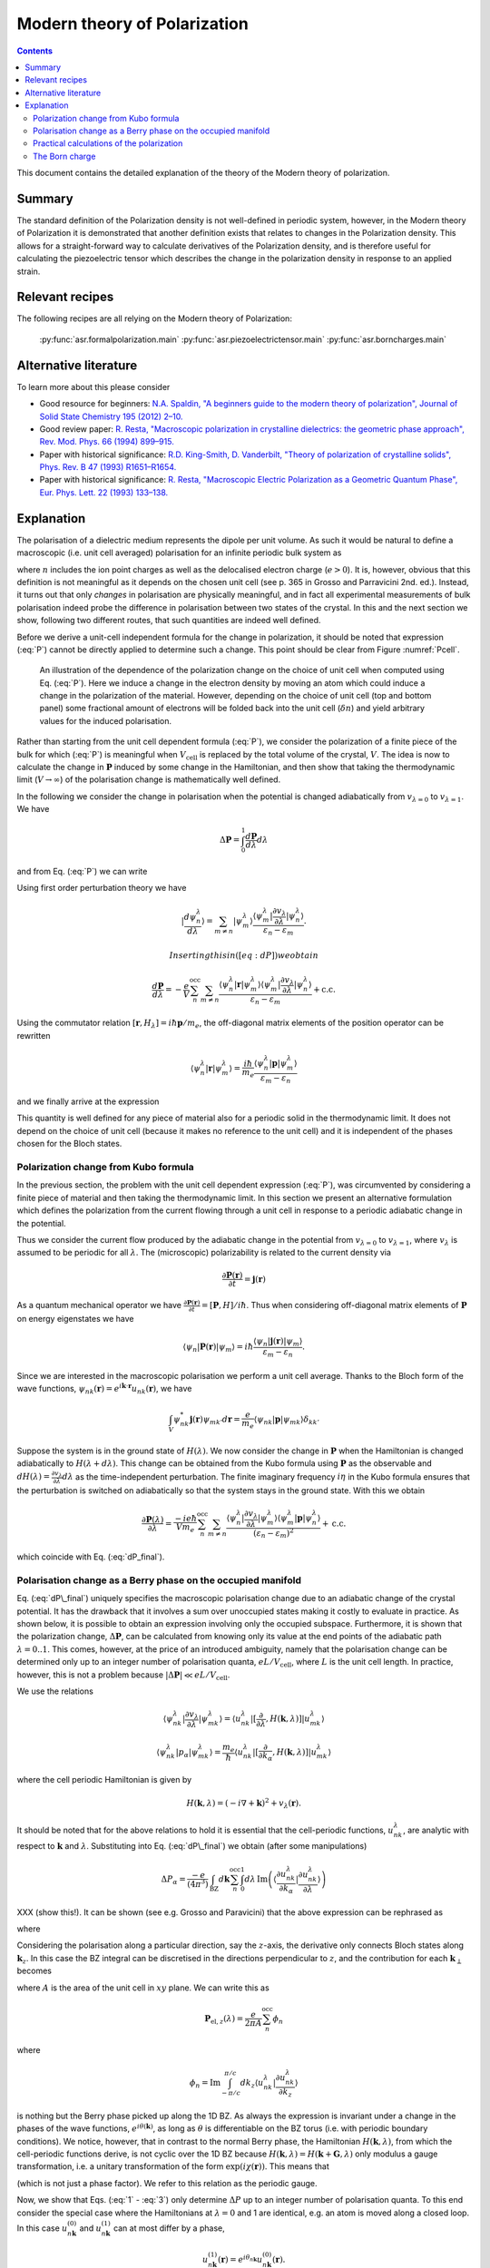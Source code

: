 .. _Modern theory of polarization:

===============================
 Modern theory of Polarization
===============================

.. contents::

This document contains the detailed explanation of the theory of the
Modern theory of polarization.

Summary
=======

The standard definition of the Polarization density is not
well-defined in periodic system, however, in the Modern theory of
Polarization it is demonstrated that another definition exists that
relates to changes in the Polarization density. This allows for a
straight-forward way to calculate derivatives of the Polarization
density, and is therefore useful for calculating the piezoelectric
tensor which describes the change in the polarization density in
response to an applied strain.

Relevant recipes
================

The following recipes are all relying on the Modern theory of Polarization:

  :py:func:`asr.formalpolarization.main`
  :py:func:`asr.piezoelectrictensor.main`
  :py:func:`asr.borncharges.main`

Alternative literature
======================

To learn more about this please consider

- Good resource for beginners: `N.A. Spaldin, "A beginners guide to
  the modern theory of polarization", Journal of Solid State Chemistry
  195 (2012) 2–10. <https://doi.org/10.1016/j.jssc.2012.05.010>`_
- Good review paper: `R. Resta, "Macroscopic polarization in
  crystalline dielectrics: the geometric phase approach",
  Rev. Mod. Phys. 66 (1994)
  899–915. <https://doi.org/10.1103/RevModPhys.66.899>`_
- Paper with historical significance: `R.D. King-Smith, D. Vanderbilt,
  "Theory of polarization of crystalline solids", Phys. Rev. B
  47 (1993) R1651–R1654. <https://doi.org/10.1103/PhysRevB.47.1651>`_
- Paper with historical significance: `R. Resta, "Macroscopic Electric
  Polarization as a Geometric Quantum Phase",
  Eur. Phys. Lett. 22 (1993)
  133–138. <https://doi.org/10.1209/0295-5075/22/2/010>`_

Explanation
===========

The polarisation of a dielectric medium represents the dipole per unit
volume. As such it would be natural to define a macroscopic (i.e. unit
cell averaged) polarisation for an infinite periodic bulk system as

.. math::
   :label: P

   \mathbf P = \frac{e}{V_\textrm{cell}}\int_{V_\textrm{cell}} \mathbf r n(\mathbf r) d\mathbf r

where :math:`n` includes the ion point charges as well as the
delocalised electron charge (:math:`e > 0`). It is, however, obvious
that this definition is not meaningful as it depends on the chosen unit
cell (see p. 365 in Grosso and Parravicini 2nd. ed.). Instead, it turns
out that only *changes* in polarisation are physically meaningful, and
in fact all experimental measurements of bulk polarisation indeed probe
the difference in polarisation between two states of the crystal. In
this and the next section we show, following two different routes, that
such quantities are indeed well defined.

Before we derive a unit-cell independent formula for the change in
polarization, it should be noted that expression (:eq:`P`) cannot be
directly applied to determine such a change. This point should be clear
from Figure :numref:`Pcell`.

.. figure:: born_charge.png
   :name: Pcell

   An illustration of the dependence of the polarization change on the
   choice of unit cell when computed using Eq. (:eq:`P`). Here we induce
   a change in the electron density by moving an atom which could induce
   a change in the polarization of the material. However, depending on
   the choice of unit cell (top and bottom panel) some fractional amount
   of electrons will be folded back into the unit cell
   (:math:`\delta n`) and yield arbitrary values for the induced
   polarisation.

Rather than starting from the unit cell dependent formula (:eq:`P`), we
consider the polarization of a finite piece of the bulk for which
(:eq:`P`) is meaningful when :math:`V_{\textrm{cell}}` is replaced by the
total volume of the crystal, :math:`V`. The idea is now to calculate the
change in :math:`\mathbf P` induced by some change in the Hamiltonian,
and then show that taking the thermodynamic limit (:math:`V\to \infty`)
of the polarisation change is mathematically well defined.

In the following we consider the change in polarisation when the
potential is changed adiabatically from :math:`v_{\lambda=0}` to
:math:`v_{\lambda=1}`. We have

.. math:: \Delta \mathbf P = \int_{0}^{1} \frac{d \mathbf P}{d\lambda}d\lambda

and from Eq. (:eq:`P`) we can write

.. math::
   :label: dP

   \frac{d \mathbf P}{d\lambda} = -\frac{e}{V} \sum_n^{\text{occ}} \langle \psi_n^\lambda |\mathbf r|\frac{d \psi_n^\lambda}{d \lambda} \rangle + \mathrm{c.c.}

Using first order perturbation theory we have

.. math:: |\frac{d \psi_n^\lambda}{d \lambda} \rangle = \sum_{m\neq n} |\psi_m^\lambda\rangle\frac{\langle \psi^\lambda_m|\frac{\partial v_\lambda}{\partial \lambda}|\psi_n^\lambda\rangle}{\varepsilon_n-\varepsilon_m}.

 Inserting this in ([eq:dP]) we obtain

.. math::

   \frac{d \mathbf P}{d\lambda} = -\frac{e}{V} \sum_n^{\text{occ}}\sum_{m\neq n} \frac{\langle \psi^\lambda_n|\mathbf r |\psi_m^\lambda\rangle
   \langle \psi^\lambda_m|\frac{\partial v_\lambda}{\partial \lambda}|\psi_n^\lambda\rangle}
   {\varepsilon_n-\varepsilon_m} + \mathrm{c.c.}

Using the commutator relation :math:`[\mathbf
r,H_{\lambda}]=i\hbar\mathbf p / m_e`, the off-diagonal matrix
elements of the position operator can be rewritten

.. math:: \langle \psi_n^\lambda |\mathbf r|\psi_m^\lambda  \rangle = \frac{i\hbar}{m_e}\frac{\langle \psi_n^\lambda |\mathbf p|\psi_m^\lambda  \rangle}{\varepsilon_m-\varepsilon_n}

and we finally arrive at the expression

.. math::
   :label: dP_final

   \frac{d \mathbf P}{d\lambda} = \frac{i e \hbar}{Vm_e} \sum_n^{\text{occ}}\sum_{m\neq n} \frac{
   \langle \psi^\lambda_n|\mathbf p |\psi_m^\lambda\rangle \langle \psi^\lambda_m|\frac{\partial v_\lambda}{\partial \lambda}|\psi_n^\lambda\rangle }
   {(\varepsilon_n-\varepsilon_m)^2} + \mathrm{c.c.}

This quantity is well defined for any piece of material also for a
periodic solid in the thermodynamic limit. It does not depend on the
choice of unit cell (because it makes no reference to the unit cell) and
it is independent of the phases chosen for the Bloch states.

Polarization change from Kubo formula
-------------------------------------

In the previous section, the problem with the unit cell dependent
expression (:eq:`P`), was circumvented by considering a finite piece of
material and then taking the thermodynamic limit. In this section we
present an alternative formulation which defines the polarization from
the current flowing through a unit cell in response to a periodic
adiabatic change in the potential.

Thus we consider the current flow produced by the adiabatic change in
the potential from :math:`v_{\lambda=0}` to :math:`v_{\lambda=1}`, where
:math:`v_\lambda` is assumed to be periodic for all :math:`\lambda`. The
(microscopic) polarizability is related to the current density via

.. math:: \frac{\partial \mathbf P(\mathbf r) }{ \partial t} =\mathbf j(\mathbf r)

As a quantum mechanical operator we have :math:`\frac{\partial \mathbf
P(\mathbf r) }{ \partial t} = [\mathbf P, H] / i\hbar`. Thus when
considering off-diagonal matrix elements of :math:`\mathbf P` on
energy eigenstates we have

.. math:: \langle \psi_n|\mathbf P(\mathbf r) |\psi_m\rangle = i\hbar\frac{\langle \psi_n|\mathbf j(\mathbf r) |\psi_m\rangle}{\varepsilon_m - \varepsilon_n}.

Since we are interested in the macroscopic polarisation we perform a
unit cell average. Thanks to the Bloch form of the wave functions,
:math:`\psi_{nk}(\mathbf r)=e^{i\mathbf{k}\cdot
\mathbf{r}}u_{nk}(\mathbf r)`, we have

.. math:: \int_{V} \psi_{nk}^* \mathbf j(\mathbf r) \psi_{mk'} d \mathbf r= \frac{e}{m_e} \langle \psi_{nk} |\mathbf p |\psi_{mk}\rangle\delta_{kk'}

Suppose the system is in the ground state of :math:`H(\lambda)`. We
now consider the change in :math:`\mathbf P` when the Hamiltonian is
changed adiabatically to :math:`H(\lambda + d\lambda)`. This change
can be obtained from the Kubo formula using :math:`\mathbf P` as the
observable and :math:`dH(\lambda)=\frac{\partial v_\lambda}{ \partial
\lambda} d\lambda` as the time-independent perturbation. The finite
imaginary frequency :math:`i\eta` in the Kubo formula ensures that the
perturbation is switched on adiabatically so that the system stays in
the ground state.  With this we obtain

.. math::

   \frac{\partial \mathbf P(\lambda)}{\partial \lambda} =
   \frac{-i e \hbar}{Vm_e} \sum_n^{\text{occ}}\sum_{m\neq n}
   \frac{\langle \psi^\lambda_{n}|\frac{\partial v_\lambda}{\partial
   \lambda}|\psi_{m}^\lambda\rangle \langle \psi^\lambda_m|\mathbf p
   |\psi_n^\lambda\rangle} {(\varepsilon_n-\varepsilon_m)^2} +
   \mathrm{c.c.}

which coincide with Eq. (:eq:`dP_final`).

Polarisation change as a Berry phase on the occupied manifold
-------------------------------------------------------------

Eq. (:eq:`dP\_final`) uniquely specifies the macroscopic polarisation
change due to an adiabatic change of the crystal potential. It has the
drawback that it involves a sum over unoccupied states making it costly
to evaluate in practice. As shown below, it is possible to obtain an
expression involving only the occupied subspace. Furthermore, it is
shown that the polarization change, :math:`\Delta \mathbf P`, can be
calculated from knowing only its value at the end points of the
adiabatic path :math:`\lambda=0..1`. This comes, however, at the price
of an introduced ambiguity, namely that the polarisation change can be
determined only up to an integer number of polarisation quanta,
:math:`e L / V_\mathrm{cell}`, where :math:`L` is the unit cell length.
In practice, however, this is not a problem because
:math:`|\Delta \mathbf P|\ll e L / V_\mathrm{cell}`.

We use the relations

.. math::

   \langle \psi^\lambda_{nk}|\frac{\partial v_\lambda}{ \partial \lambda} |\psi^\lambda_{mk}\rangle = \langle u^\lambda_{nk}|[\frac{\partial }{\partial \lambda}, H(\mathbf k,\lambda)]| u^\lambda_{mk}\rangle
   
   \langle \psi^\lambda_{nk}| p_{\alpha} |\psi^\lambda_{mk}\rangle = \frac{m_e}{\hbar}\langle u^\lambda_{nk}|[\frac{\partial }{\partial k_{\alpha}}, H(\mathbf k,\lambda)]| u^\lambda_{mk}\rangle

where the cell periodic Hamiltonian is given by

.. math:: H(\mathbf k,\lambda) = (-i\nabla + \mathbf k)^2 +v_\lambda(\mathbf r).

It should be noted that for the above relations to hold it is essential
that the cell-periodic functions, :math:`u^\lambda_{nk}`, are analytic
with respect to :math:`\mathbf k` and :math:`\lambda`. Substituting into
Eq. (:eq:`dP\_final`) we obtain (after some manipulations)

.. math:: \Delta P_\alpha = \frac{-e}{(4\pi^3)} \int_{\mathrm{BZ}}d\mathbf k \sum_n^{\text{occ}}\int_0^1 d\lambda\, \mathrm{Im}\left(\langle \frac{\partial u_{nk}^\lambda}{\partial k_\alpha} |\frac{\partial u_{nk}^\lambda}{\partial \lambda} \rangle\right)

XXX (show this!). It can be shown (see e.g. Grosso and Paravicini) that the above
expression can be rephrased as

.. math::
   :label: 1

   \Delta \mathbf P = \Delta \mathbf P_{\mathrm{ion}} + [\mathbf P_{\mathrm{el}}(1)-\mathbf P_{\mathrm{el}}(0)]

where

.. math::
   :label: 2

   \mathbf P_{\mathrm{el}}(\lambda) = \frac{e}{8\pi^3}\mathrm{Im}\int_{\mathrm{BZ}}d\mathbf k \sum_n^{\text{occ}}  \langle u_{nk}^\lambda |\nabla_{\mathbf k}|u_{nk}^\lambda \rangle.

Considering the polarisation along a particular direction, say the
:math:`z`-axis, the derivative only connects Bloch states along
:math:`\mathbf k_z`. In this case the BZ integral can be discretised in
the directions perpendicular to :math:`z`, and the contribution for each
:math:`\mathbf k_{\perp}` becomes

.. math::
   :label: 3

   \mathbf P_{\mathrm{el},z}(\lambda) = \frac{e}{2\pi A}\mathrm{Im}\int_{-\pi/c}^{\pi/c} d k_z \sum_n^{\text{occ}} \langle u_{nk}^\lambda |\frac{\partial u_{nk}^\lambda}{\partial k_z}\rangle

where :math:`A` is the area of the unit cell in :math:`xy` plane. We
can write this as

.. math::

   \mathbf P_{\mathrm{el},z}(\lambda) = \frac{e}{2\pi A}\sum_n^{\text{occ}} \phi_n

where

.. math::

   \phi_n = \mathrm{Im}\int_{-\pi/c}^{\pi/c} d k_z  \langle u_{nk}^\lambda |\frac{\partial u_{nk}^\lambda}{\partial k_z}\rangle

is nothing but the Berry phase picked up along the 1D BZ. As always the
expression is invariant under a change in the phases of the wave
functions, :math:`e^{i\theta(\mathbf k)}`, as long as :math:`\theta` is
differentiable on the BZ torus (i.e. with periodic boundary conditions).
We notice, however, that in contrast to the normal Berry phase, the
Hamiltonian :math:`H(\mathbf k,\lambda)`, from which the cell-periodic
functions derive, is not cyclic over the 1D BZ because
:math:`H(\mathbf k,\lambda)=H(\mathbf k+\mathbf G,\lambda)` only modulus
a gauge transformation, i.e. a unitary transformation of the form
:math:`\exp(i\chi(\mathbf r))`. This means that

.. math::
   :label: periodic

   u_{n\mathbf k}^\lambda = e^{i\mathbf r \cdot \mathbf G}u_{n,\mathbf k+\mathbf G}^\lambda

(which is not just a phase factor). We refer to this relation as the
periodic gauge.

Now, we show that Eqs. (:eq:`1` - :eq:`3`) only determine :math:`\Delta P`
up to an integer number of polarisation quanta. To this end consider the
special case where the Hamiltonians at :math:`\lambda=0` and 1 are
identical, e.g. an atom is moved along a closed loop. In this case
:math:`u_{n\mathbf k}^{(0)}` and :math:`u_{n\mathbf k}^{(1)}` can at
most differ by a phase,

.. math:: u_{n\mathbf k}^{(1)}(\mathbf r) = e^{i\theta_{n\mathbf k}}u_{n\mathbf k}^{(0)}(\mathbf r).

Inserting this in Eq. (:eq:`3`) yields

.. math:: \Delta \mathbf P_{\textrm{el}} = \frac{e}{2\pi A} \mathrm{Im}\int_{-\pi/c}^{\pi/c} d k_z \sum_n^{\text{occ}} \frac{\partial \theta_{n\mathbf k}}{\partial k_z}.

Because of Eq. (:eq:`periodic`) we must have
:math:`e^{i\theta_{n\mathbf k}}=e^{i\theta_{n,\mathbf k+\mathbf G}}`
meaning that

.. math:: \theta_{n\mathbf k} = \beta_{n\mathbf k}^{\mathrm{per}}+\mathbf k\cdot \mathbf R_n

where :math:`\beta` is BZ-periodic (and differentiable) in
:math:`\mathbf k`. We thus conclude that for
:math:`H(\lambda=0)=H(\lambda=1)` we have

.. math:: \Delta \mathbf P_{\textrm{el}} = \frac{e}{V_{\textrm{cell}}} \sum_n^{\text{occ}} \mathbf R_n

where :math:`V_\mathrm{cell} = Ac`. This shows that the polarisation
change in direction :math:`\alpha` is only determined up to the
polarisation quantum :math:`(e/V_{\textrm{cell}})L_{\alpha}`.

Eqs. (:eq:`1` - :eq:`2`) invites the interpretation in terms of an absolute
polarisation. However, as previously discussed such a concept is not
well defined. Thus :math:`\mathbf P(\lambda)` only makes sense as a
device to compute the change in polarisation (which when evaluated in
terms of the Berry phase is defined only modulus the polarisation
quantum).

Practical calculations of the polarization
------------------------------------------

We now describe how the Berry phase theory can be used to calculate real
world quantities in practice. Eq. (:eq:`2`) is slightly rewritten to make
apparent its use of a trace

.. math::
   :label: ndotP

   \mathbf{n}\cdot\mathbf P_{\mathrm{el}}(\lambda) = \frac{e}{8\pi^3} \mathrm{Im}\int_{\mathrm{BZ}}d\mathbf k \, \mathrm{Tr}_\mathrm{occ} \left( \langle u_{nk}^\lambda |\mathbf{n} \cdot \nabla_{\mathbf k}|u_{mk}^\lambda \rangle\right),

where it is understood that the inside of the trace is a matrix in
band-indices :math:`n,m` and that trace is taken over the occupied
manifold of bands. :math:`\mathbf{n}` is a unit-vector along the
direction the polarization is calculated. The derivative of the
Bloch-functions is expanded to first order in :math:`\mathbf{k}`

.. math:: \nabla_{\mathbf k}|u_{m\mathbf{k}}^\lambda \rangle \approx \frac{ |u_{m\mathbf{k}+ \delta \mathbf{k}}^\lambda \rangle-|u_{m\mathbf{k}}^\lambda \rangle}{\delta \mathbf{k}}

leading to the approximate expression for the polarization

.. math:: \mathbf P_{\mathrm{el}}(\lambda) = \frac{e}{8\pi^3} \mathrm{Im}\int_{\mathrm{BZ}_\perp}d\mathbf k_\perp \sum_{\mathbf k_\parallel}\, \mathrm{Tr}_\mathrm{occ} \left( \langle u_{n\mathbf{k}}^\lambda |u_{m\mathbf{k}+\delta\mathbf{k}}^\lambda\rangle - 1 \right).

(Here we have removed :math:`\mathbf{n}\cdot` as it should be clear
that the polarisation along a specific direction is obtained by dotting
with :math:`\mathbf{n}`). In principle, this expression can be
straightforwardly implemented numerically. However, it appears that the
result depend on the (arbitrary) phases of the Bloch states. Eq.
(:eq:`ndotP`) requires that the :math:`u_{n\mathbf k}` are differentiable
with respect to :math:`\mathbf k`. But the wave functions obtained from
practical DFT codes come with arbitrary phases. To show that the result
is in fact independent of the phases, we use that the logarithm of a
matrix, :math:`S`, which is close to the unit matrix, to first order is

.. math:: \mathrm{ln}(S) \approx (S - I)

which allows us to write

.. math:: \mathbf P_{\mathrm{el}}(\lambda) = \frac{e}{8\pi^3} \mathrm{Im}\int_{\mathrm{BZ}_\perp}d\mathbf k_\perp \sum_{\mathbf k_\parallel}\, \, \mathrm{Tr}_\mathrm{occ} \, \mathrm{ln} \left[\langle u_{n\mathbf{k}}^\lambda |u_{m\mathbf{k}+\delta\mathbf{k}}^\lambda\rangle\right].

Now we can use the fact that the trace of a logarithm of a matrix is
equal to the logarithm of the determinant

.. math:: \mathrm{Tr} \, \mathrm{ln} \, S = \mathrm{ln} \det S

(which can be confirmed by inserting the eigen-representation of
:math:`S`) yielding

.. math:: \mathbf P_{\mathrm{el}}(\lambda) = \frac{e}{8\pi^3} \mathrm{Im}\int_{\mathrm{BZ}_\perp}d\mathbf k_\perp  \, \sum_{\mathbf k_\parallel}\, \mathrm{ln} \, \det_\mathrm{occ} \, \left[\langle u_{n\mathbf{k}}^\lambda |u_{m\mathbf{k}+\delta\mathbf{k}}^\lambda\rangle\right].

Finally we can pull the sum into the logarithm by converting it to a
product

.. math::
   :label: dP_practical

   \mathbf P_{\mathrm{el}}(\lambda) = \frac{e}{8\pi^3} \mathrm{Im}\int_{\mathrm{BZ}_\perp}d\mathbf k_\perp  \, \mathrm{ln} \, \prod_{\mathbf k_\parallel}\, \det_\mathrm{occ} \, \left[\langle u_{n\mathbf{k}}^\lambda |u_{m\mathbf{k}+\delta\mathbf{k}}^\lambda\rangle\right]

This expression shows that the polarization is in fact independent of
the arbitrary phases of the wave functions. It is implemented in the
GPAW code, and one example of its use will be illustrated in the next
section.

The Born charge
---------------

Now we consider the induced polarization when displacing an atom in a
crystal from its equilibrium position. If the atom is ionized and thus
have donated or accepted a finite number of electrons (like in the NaCl
crystal), the induced polarisation can be simply given by the charge of
the ion multiplied by the displacement :math:`\delta \mathbf{R}`

.. math::

   \delta \mathbf{P} = \frac{e Z_\mathrm{ion}}{V_\mathrm{cell}} \delta \mathbf{R}.

Here :math:`Z_\mathrm{ion}` is a number describing the net-charge
associated with the ion. If the electrons are strongly bound to the ion
they will follow the displacement of the ion and :math:`Z` will be
expected to be an integer, however, in the general case where electrons
do not strictly follow the displacement of the ion, :math:`Z` will be a
fractional number known as the Born charge. The Born charge of a given
atom, :math:`a`, in a crystal is a tensor defined as

.. math::
   :label: born

   Z^*_{a,ij} = \frac{V_\mathrm{cell}}{e} \frac{\partial P_{j}}{\partial R_{a,i}}

where :math:`i,j=x,y,x` denote the direction. In this equation it is
understood that atom :math:`a` in all unit cells are displaced such that
the assumption of a periodic perturbation behind Eq.
(:eq:`dP\_practical`) is satisfied. At this point it is instructive to
recall the definition of the electronic dielectric tensor and
susceptibilites that we have studied so far in the course:

.. math:: \chi^{el}_{ij} = \frac{\partial P^{el}_{j}}{\partial E_i}

and

.. math:: \mathbf \epsilon^{el} = \epsilon_0(1+\mathbf \chi^{el}).

In writing these relations we have suppressed the :math:`q`- and
:math:`\omega`-dependence of the response functions. The important point
is the “el” superscript, which indicates that the induced polarization
is created by the electrons moving in the frozen crystal, i.e without
allowing the atoms to move. To obtain total dielectric tensor and
susceptibilities we must add the ionic part describing the additional
polarization due to the vibrating lattice. The calculation of the ionic
contribution to the dielectric function requires the vibrational
frequencies of the lattice, i.e. the phonons, and the Born charges, as
input. If you would like to see how this goes, consult page 417-419 and
423-424 in GP.

In practice, formula (:eq:`born`) is evaluated as a finite difference

.. math::

   \frac{\partial \mathbf{P}(\mathbf{R})}{\partial \mathbf{R}} \approx \frac{\mathbf{P}(\mathbf{R} + \delta \mathbf{R}) - \mathbf{P}(\mathbf{R} - \delta \mathbf{R})}{2 \delta \mathbf{R}}.

Finally, we need to use Eq. :eq:`dP_practical` to calculate the
polarisation at a finite displacement of the atoms. However, it is
important to remember that the complex logarithm has a branch cut
which typically lies from :math:`[-\infty, 0]`, which can lead to
discontinuous jumps of the integrand in Eq. :eq:`dP_practical`
yielding unphysical results (the integrand should be continuous). An
example is shown in Fig. :numref:`berry_phase` for the two-dimensional
material MoS\ :math:`_2` where the integral (over
:math:`\mathbf{k}_\perp`) is one-dimensional and therefore can be
easily plotted. Here it is clear that the branch cut of the logarithm
is being crossed leading to discontinuous jumps in the integrand (blue
line).  This can be fixed by comparing neighbouring k-points in the
integrand and adding or subtracting a multiple of :math:`2\pi` to
ensure that the Berry phases change slowly as a function of
:math:`\mathrm{k}_\perp` (orange lines). Using this scheme we find
that two-dimensional MoS\ :math:`_2` in the H-phase has the following
Born charges: :math:`Z^\mathrm{Mo}_{[xx, yy, zz]} = [-1.07, -1.07,
-0.13]` and :math:`Z^\mathrm{S}_{[xx, yy, zz]} = [0.53, 0.53, 0.07]`
(all off-diagonal elements are zero). Now it can be seen that
:math:`Z^\mathrm{S} \approx -Z^\mathrm{Mo} / 2` which is actually a
variant of a deeper principle known as the acoustic sum rule which
says that :math:`\sum^A Z^A_{ij} = 0` (when the net-charge of the
total cell is zero), where :math:`A` runs over all atoms in the unit
cell. It is interesting to note that the Born charges of S are
positive and those of Mo are negative while the opposite is found for
the net charge of the atoms in the equilibrium structure (S takes
electron density from Mo).  This shows that the concept of Born
charges on covalently bonded structures like MoS\ :math:`_2` is highly
non-trivial.

.. figure:: berry_phases.png
   :name: berry_phase

   Calculated Berry phase for MoS\ :math:`_2` showing a discontinuous
   jump as the phase crosses the branch cut of the complex logarithm.
